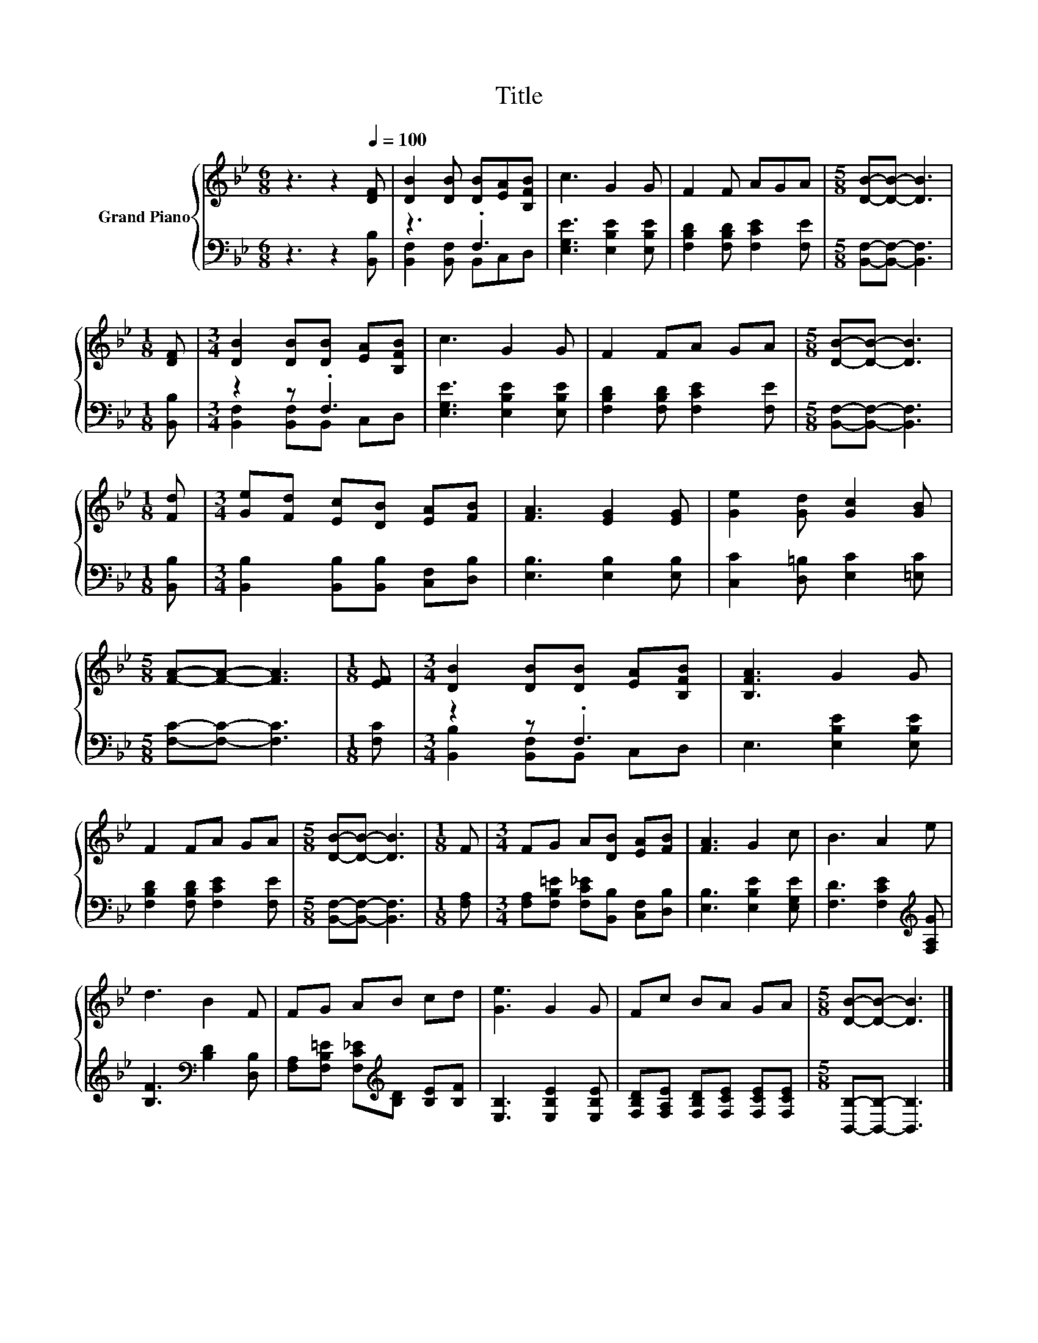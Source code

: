 X:1
T:Title
%%score { 1 | ( 2 3 ) }
L:1/8
M:6/8
K:Bb
V:1 treble nm="Grand Piano"
V:2 bass 
V:3 bass 
V:1
 z3 z2[Q:1/4=100] [DF] | [DB]2 [DB] [DB][EA][B,FB] | c3 G2 G | F2 F AGA |[M:5/8] [DB]-[DB]- [DB]3 | %5
[M:1/8] [DF] |[M:3/4] [DB]2 [DB][DB] [EA][B,FB] | c3 G2 G | F2 FA GA |[M:5/8] [DB]-[DB]- [DB]3 | %10
[M:1/8] [Fd] |[M:3/4] [Ge][Fd] [Ec][DB] [EA][FB] | [FA]3 [EG]2 [EG] | [Ge]2 [Gd] [Gc]2 [GB] | %14
[M:5/8] [FA]-[FA]- [FA]3 |[M:1/8] [EF] |[M:3/4] [DB]2 [DB][DB] [EA][B,FB] | [B,FA]3 G2 G | %18
 F2 FA GA |[M:5/8] [DB]-[DB]- [DB]3 |[M:1/8] F |[M:3/4] FG A[DB] [EA][FB] | [FA]3 G2 c | B3 A2 e | %24
 d3 B2 F | FG AB cd | [Ge]3 G2 G | Fc BA GA |[M:5/8] [DB]-[DB]- [DB]3 |] %29
V:2
 z3 z2 [B,,B,] | z3 .F,3 | [E,G,E]3 [E,B,E]2 [E,B,E] | [F,B,D]2 [F,B,D] [F,CE]2 [F,E] | %4
[M:5/8] [B,,F,]-[B,,F,]- [B,,F,]3 |[M:1/8] [B,,B,] |[M:3/4] z2 z .F,3 | [E,G,E]3 [E,B,E]2 [E,B,E] | %8
 [F,B,D]2 [F,B,D] [F,CE]2 [F,E] |[M:5/8] [B,,F,]-[B,,F,]- [B,,F,]3 |[M:1/8] [B,,B,] | %11
[M:3/4] [B,,B,]2 [B,,B,][B,,B,] [C,F,][D,B,] | [E,B,]3 [E,B,]2 [E,B,] | %13
 [C,C]2 [D,=B,] [E,C]2 [=E,C] |[M:5/8] [F,C]-[F,C]- [F,C]3 |[M:1/8] [F,C] |[M:3/4] z2 z .F,3 | %17
 E,3 [E,B,E]2 [E,B,E] | [F,B,D]2 [F,B,D] [F,CE]2 [F,E] |[M:5/8] [B,,F,]-[B,,F,]- [B,,F,]3 | %20
[M:1/8] [F,A,] |[M:3/4] [F,A,][F,B,=E] [F,C_E][B,,B,] [C,F,][D,B,] | [E,B,]3 [E,B,E]2 [E,G,E] | %23
 [F,D]3 [F,CE]2[K:treble] [F,A,G] | [B,F]3[K:bass] [B,D]2 [D,B,] | %25
 [F,A,][F,B,=E] [F,C_E][K:treble][B,D] [B,E][B,F] | [E,B,]3 [E,B,E]2 [E,B,E] | %27
 [F,B,D][F,A,E] [F,B,D][F,CE] [F,CE][F,CE] |[M:5/8] [B,,B,]-[B,,B,]- [B,,B,]3 |] %29
V:3
 x6 | [B,,F,]2 [B,,F,] B,,C,D, | x6 | x6 |[M:5/8] x5 |[M:1/8] x |[M:3/4] [B,,F,]2 [B,,F,]B,, C,D, | %7
 x6 | x6 |[M:5/8] x5 |[M:1/8] x |[M:3/4] x6 | x6 | x6 |[M:5/8] x5 |[M:1/8] x | %16
[M:3/4] [B,,B,]2 [B,,F,]B,, C,D, | x6 | x6 |[M:5/8] x5 |[M:1/8] x |[M:3/4] x6 | x6 | %23
 x5[K:treble] x | x3[K:bass] x3 | x3[K:treble] x3 | x6 | x6 |[M:5/8] x5 |] %29

